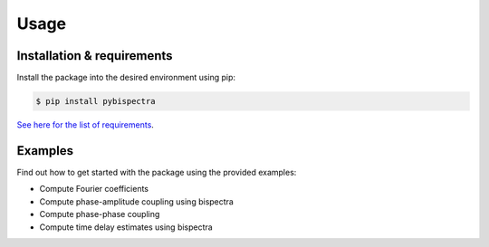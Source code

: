 Usage
=====

Installation & requirements
---------------------------

Install the package into the desired environment using pip:

.. code-block:: console
    
    $ pip install pybispectra

`See here for the list of requirements <../../../requirements.txt>`_.

Examples
--------

Find out how to get started with the package using the provided examples:

* Compute Fourier coefficients
* Compute phase-amplitude coupling using bispectra
* Compute phase-phase coupling
* Compute time delay estimates using bispectra
